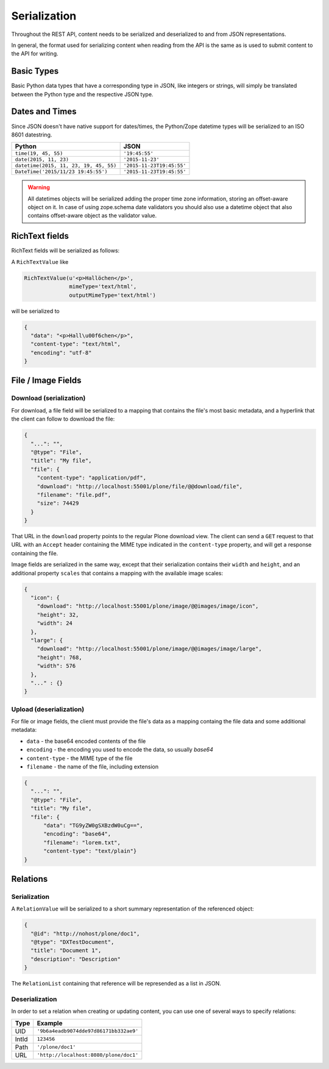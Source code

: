 Serialization
=============

Throughout the REST API, content needs to be serialized and deserialized to and from JSON representations.

In general, the format used for serializing content when reading from the API is the same as is used to submit content to the API for writing.

Basic Types
-----------

Basic Python data types that have a corresponding type in JSON, like integers or strings, will simply be translated between the Python type and the respective JSON type.

Dates and Times
---------------

Since JSON doesn't have native support for dates/times, the Python/Zope datetime types will be serialized to an ISO 8601 datestring.

======================================= ======================================
Python                                  JSON
======================================= ======================================
``time(19, 45, 55)``                    ``'19:45:55'``
``date(2015, 11, 23)``                  ``'2015-11-23'``
``datetime(2015, 11, 23, 19, 45, 55)``  ``'2015-11-23T19:45:55'``
``DateTime('2015/11/23 19:45:55')``     ``'2015-11-23T19:45:55'``
======================================= ======================================

.. warning::
  All datetimes objects will be serialized adding the proper time zone information, storing an offset-aware object on it.
  In case of using zope.schema date validators you should also use a datetime object that also contains offset-aware object as the validator value.


RichText fields
---------------

RichText fields will be serialized as follows:

A ``RichTextValue`` like

.. code-block:: python

    RichTextValue(u'<p>Hallöchen</p>',
                  mimeType='text/html',
                  outputMimeType='text/html')

will be serialized to

.. code-block:: json

    {
      "data": "<p>Hall\u00f6chen</p>",
      "content-type": "text/html",
      "encoding": "utf-8"
    }

File / Image Fields
-------------------

Download (serialization)
^^^^^^^^^^^^^^^^^^^^^^^^

For download, a file field will be serialized to a mapping that contains the
file's most basic metadata, and a hyperlink that the client can follow to
download the file:

.. code-block:: json

      {
        "...": "",
        "@type": "File",
        "title": "My file",
        "file": {
          "content-type": "application/pdf",
          "download": "http://localhost:55001/plone/file/@@download/file",
          "filename": "file.pdf",
          "size": 74429
        }
      }

That URL in the ``download`` property points to the regular Plone download
view. The client can send a ``GET`` request to that URL with an ``Accept``
header containing the MIME type indicated in the ``content-type`` property,
and will get a response containing the file.

Image fields are serialized in the same way, except that their serialization
contains their ``width`` and ``height``, and an additional property
``scales`` that contains a mapping with the available image scales:

.. code-block:: json

    {
      "icon": {
        "download": "http://localhost:55001/plone/image/@@images/image/icon",
        "height": 32,
        "width": 24
      },
      "large": {
        "download": "http://localhost:55001/plone/image/@@images/image/large",
        "height": 768,
        "width": 576
      },
      "..." : {}
    }


Upload (deserialization)
^^^^^^^^^^^^^^^^^^^^^^^^

For file or image fields, the client must provide the file's data as a mapping
containg the file data and some additional metadata:

- ``data`` - the base64 encoded contents of the file
- ``encoding`` - the encoding you used to encode the data, so usually `base64`
- ``content-type`` - the MIME type of the file
- ``filename`` - the name of the file, including extension

.. code-block:: json

      {
        "...": "",
        "@type": "File",
        "title": "My file",
        "file": {
            "data": "TG9yZW0gSXBzdW0uCg==",
            "encoding": "base64",
            "filename": "lorem.txt",
            "content-type": "text/plain"}
      }


Relations
---------

Serialization
^^^^^^^^^^^^^

A ``RelationValue`` will be serialized to a short summary representation of the referenced object:

.. code-block:: json

    {
      "@id": "http://nohost/plone/doc1",
      "@type": "DXTestDocument",
      "title": "Document 1",
      "description": "Description"
    }

The ``RelationList`` containing that reference will be represended as a list in JSON.

Deserialization
^^^^^^^^^^^^^^^

In order to set a relation when creating or updating content, you can use one
of several ways to specify relations:

======================================= ======================================
Type                                    Example
======================================= ======================================
UID                                     ``'9b6a4eadb9074dde97d86171bb332ae9'``
IntId                                   ``123456``
Path                                    ``'/plone/doc1'``
URL                                     ``'http://localhost:8080/plone/doc1'``
======================================= ======================================
